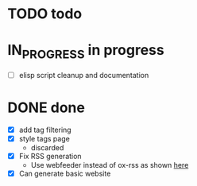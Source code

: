 #+TODO: TODO(t) IN_PROGRESS(p) | DONE(d)
* TODO todo

* IN_PROGRESS in progress
- [ ] elisp script cleanup and documentation

* DONE done
- [X] add tag filtering
- [X] style tags page
  - discarded
- [X] Fix RSS generation
  - Use webfeeder instead of ox-rss as shown [[https://randyridenour.net/posts/2025-01-07-creating-rss-feed.html][here]]
- [X] Can generate basic website
